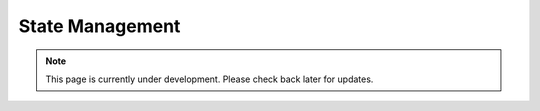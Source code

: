 State Management
================
.. note:: This page is currently under development. Please check back later for updates.

